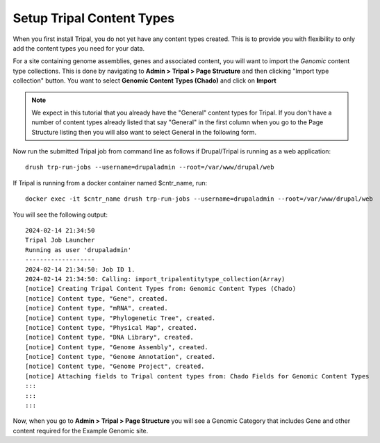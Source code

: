 
Setup Tripal Content Types
============================

When you first install Tripal, you do not yet have any content types created. This is to provide you with flexibility to only add the content types you need for your data.

For a site containing genome assemblies, genes and associated content, you will want to import the *Genomic* content type collections. This is done by navigating to **Admin > Tripal > Page Structure** and then clicking "Import type collection" button. You want to select **Genomic Content Types (Chado)** and click on **Import**

.. note::
  We expect in this tutorial that you already have the "General" content types for Tripal. If you don't have a number of content types already listed that say "General" in the first column when you go to the Page Structure listing then you will also want to select General in the following form.

.. image:: import_tripal_collection.png

Now run the submitted Tripal job from command line as follows if Drupal/Tripal is running as a web application:

::

  drush trp-run-jobs --username=drupaladmin --root=/var/www/drupal/web


If Tripal is running from a docker container named $cntr_name, run:

::

  docker exec -it $cntr_name drush trp-run-jobs --username=drupaladmin --root=/var/www/drupal/web

You will see the following output:

::

  2024-02-14 21:34:50
  Tripal Job Launcher
  Running as user 'drupaladmin'
  -------------------
  2024-02-14 21:34:50: Job ID 1.
  2024-02-14 21:34:50: Calling: import_tripalentitytype_collection(Array)
  [notice] Creating Tripal Content Types from: Genomic Content Types (Chado)
  [notice] Content type, "Gene", created.
  [notice] Content type, "mRNA", created.
  [notice] Content type, "Phylogenetic Tree", created.
  [notice] Content type, "Physical Map", created.
  [notice] Content type, "DNA Library", created.
  [notice] Content type, "Genome Assembly", created.
  [notice] Content type, "Genome Annotation", created.
  [notice] Content type, "Genome Project", created.
  [notice] Attaching fields to Tripal content types from: Chado Fields for Genomic Content Types
  :::
  :::
  :::


Now, when you go to **Admin > Tripal > Page Structure** you will see a Genomic Category that includes Gene and other content required for the Example Genomic site.
